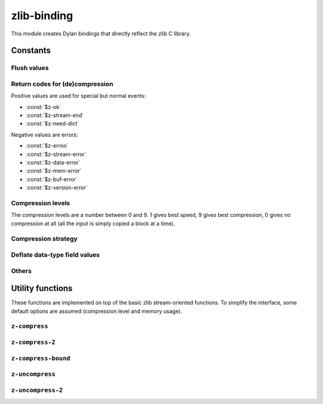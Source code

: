 zlib-binding
============

This module creates Dylan bindings that directly reflect the zlib C library.


.. current-library:: zlib
.. current-module:: zlib-binding

Constants
---------

Flush values
^^^^^^^^^^^^

.. constant:: $z-no-flush

   :type: :drm:`<integer>`

.. constant:: $z-partial-flush

   :type: :drm:`<integer>`

.. constant:: $z-sync-flush

   :type: :drm:`<integer>`

.. constant:: $z-full-flush

   :type: :drm:`<integer>`

.. constant:: $z-finish

   :type: :drm:`<integer>`

.. constant:: $z-block

   :type: :drm:`<integer>`

.. constant:: $z-trees

   :type: :drm:`<integer>`

Return codes for (de)compression
^^^^^^^^^^^^^^^^^^^^^^^^^^^^^^^^

Positive values are used for special but normal events:

- :const:`$z-ok`
- :const:`$z-stream-end`
- :const:`$z-need-dict`

.. constant:: $z-ok

   The operation was a success.

   :type: :drm:`<integer>`

.. constant:: $z-stream-end

   The end of the compressed data has been reached and all
   uncompressed output has been produced.

   :type: :drm:`<integer>`

.. constant:: $z-need-dict

   A preset dictionary is needed.

   :type: :drm:`<integer>`

Negative values are errors:

- :const:`$z-errno`
- :const:`$z-stream-error`
- :const:`$z-data-error`
- :const:`$z-mem-error`
- :const:`$z-buf-error`
- :const:`$z-version-error`

.. constant:: $z-errno

   :type: :drm:`<integer>`

.. constant:: $z-stream-error

   The compression level is not valid.

   :type: :drm:`<integer>`

.. constant:: $z-data-error

   :type: :drm:`<integer>`

.. constant:: $z-mem-error

   There was not enough memory.

   :type: :drm:`<integer>`

.. constant:: $z-buf-error

   No progress was possible or there was not enough room in the
   output buffer when ``$z-finish`` was used.

   :type: :drm:`<integer>`

.. constant:: $z-version-error

   The z library version is incompatible with the version
   assumed by the caller.

   :type: :drm:`<integer>`

.. _Compression levels:

Compression levels
^^^^^^^^^^^^^^^^^^

The compression levels are a number between 0 and 9. 1 gives best
speed, 9 gives best compression, 0 gives no compression at all (all
the input is simply copied a block at a time).

.. constant:: $z-no-compression

   Uses no compression at all (all the input is simply copied a block
   at a time).

   :type: :drm:`<integer>`

.. constant:: $z-best-speed

   Gives better speed at the cost of less compression.

   :type: :drm:`<integer>`

.. constant:: $z-best-compression

   Best compression but less speed.

   :type: :drm:`<integer>`

.. constant:: $z-default-compression

   A compromise between speed and compression
   (currently equivalent to level 6).

   :type: :drm:`<integer>`

Compression strategy
^^^^^^^^^^^^^^^^^^^^

.. constant:: $z-filtered

   :type: :drm:`<integer>`

.. constant:: $z-huffman-only

   :type: :drm:`<integer>`

.. constant:: $z-rle

   :type: :drm:`<integer>`

.. constant:: $z-fixed

   :type: :drm:`<integer>`

.. constant:: $z-default-strategy

   :type: :drm:`<integer>`

Deflate data-type field values
^^^^^^^^^^^^^^^^^^^^^^^^^^^^^^

.. constant:: $z-binary

   :type: :drm:`<integer>`

.. constant:: $z-text

   :type: :drm:`<integer>`

.. constant:: $z-ascii

   Default to :const:`$z-text`_ for compatibility with 1.2.2 and
   earlier.

   :type: :drm:`<integer>`

.. constant:: $z-unknown

   :type: :drm:`<integer>`

Others
^^^^^^

.. constant:: $z-deflated

   The deflate compression method (the only one supported in 
   this version).

   :type: :drm:`<integer>`

.. constant:: $z-null

   For initialization, null pointer.

Utility functions
-----------------

These functions are implemented on top of the basic zlib
stream-oriented functions. To simplify the interface, some default
options are assumed (compression level and memory usage).

``z-compress``
^^^^^^^^^^^^^^

.. function:: z-compress

   Compress a string.

   :signature:

      z-compress *string* *destination-length* *source* *source-length* => (return-code)

   :parameter destination:

      Destination buffer of the compressed string.
      An instance of :class:`<C-buffer-offset>`

   :parameter destination-length:

      Byte length of the destination buffer, which must be at least
      the value returned by :func:`z-compress-bound`. At exit it
      contains the actual size of compressed data. An instance of
      :class:`<C-unsigned-long*>`

   :parameter source:

      String to compress. An instance of :drm:`<string>`

   :parameter source-length:

      Byte length of the source buffer.
      An instance of :class:`<C-unsigned-long>`

   :value return-code:

      An instance of :drm:`<integer>`. Returns :const:`$z-ok` if
      success, :const:`$z-mem-error` if there was not enough memory,
      :const:`$z-buf-error` if there was not enough room in the output
      buffer.

   :discussion:

      It's equivalent to :func:`z-compress-2` with a *level* parameter
      :const:`$z-default-compression`.

``z-compress-2``
^^^^^^^^^^^^^^^^

.. function:: z-compress-2

   Compress a string.

   :signature:

      z-compress-2 *string* *destination-length* *source* *source-length* *level* => (*return-code*)

   :parameter destination:

      Destination buffer of the compressed string.
      An instance of :class:`<C-buffer-offset>`

   :parameter destination-length:

      Byte length of the destination buffer, which must be at least
      the value returned by :func:`z-compress-bound`. At exit it
      contains the actual size of compressed data. An instance of
      :drm:`<integer>`

   :parameter source:

      String to compress. An instance of :drm:`<string>`

   :parameter source-length:

      Byte length of the source buffer.
      An instance of :class:`<C-unsigned-long>`

   :parameter level:

      An instance of :drm:`<integer>`. The compression level must be
      :const:`$z-default-compression`, or a number between 0 and 9.

      :seealso:

	 See :ref:`Compression levels`.

   :value return-code:

      An instance of :drm:`<integer>`. Returns :const:`$z-ok` if
      success, :const:`$z-mem-error` if there was not enough memory,
      :const:`$z-buf-error` if there was not enough room in the output
      buffer.

``z-compress-bound``
^^^^^^^^^^^^^^^^^^^^

.. function:: z-compress-bound

   Returns an upper bound on the compressed size after
   :func:`z-compress` or :func:`z-compress-2` on *source-length*
   bytes. It would be used before a :func:`z-compress` or
   :func:`z-compress-2` call to allocate the destination buffer.

   :signature:

      z-compress-bound *source-length* => (*return-code*)

   :parameter source-length:

      An instance of :drm:`<integer>`. Is the length in bytes of the
      source buffer.

   :value return-code:

      An instance of :drm:`<integer>`. Number of bytes of the upper
      bound.

``z-uncompress``
^^^^^^^^^^^^^^^^

.. function:: z-uncompress

   Uncompress a previously compressed string.

   :signature:

      z-uncompress *destination* *destination-length* *source* *source-length* => (*return-code*)

   :parameter destination:

      An instance of :drm:`<string>`. Destination of uncompressed *source*.

   :parameter destination-length:

      An instance of :drm:`<integer>`. Upon entry is the total size of
      the destination buffer, which must be large enough to hold the
      entire uncompressed data. The size of the uncompressed data must
      have been saved previously by the compressor and transmitted to
      the decompressor by some mechanism outside the scope of this
      compression library. Upon exit, *destination-length* is the
      actual size of the compressed data.

   :parameter source:

      An instance of :drm:`<string>`. Compressed string.

   :parameter source-length:

      An instance of :drm:`<integer>`. Byte length of the source
      buffer.

   :value return-code:

      An instance of :drm:`<integer>`. Returns :const:`$z-ok` if
      success, :const:`$z-mem-error` if there was not enough memory,
      :const:`$z-buf-error` if there was not enough room in the output
      buffer, or :const:`$z-data-error` if the input data was corrupted or
      incomplete. In the case where there is not enough room, this
      function will fill the output buffer with the uncompressed data
      up to that point.

``z-uncompress-2``
^^^^^^^^^^^^^^^^^^

.. function:: z-uncompress-2

   Uncompress a previously compressed string. Same as
   :func:`z-uncompress`, except that *source-length* is a pointer,
   where the length of the source is *source-length*. On return
   *source-length* is the number of source bytes consumed.

   :signature:

      z-uncompress-2 *destination* *destination-length* *source* *source-length* => (*return-code*)

   :parameter destination:

      An instance of :drm:`<string>`. Destination of uncompressed *source*.

   :parameter destination-length:

      An instance of :drm:`<integer>`. Upon entry is the total size of
      the destination buffer, which must be large enough to hold the
      entire uncompressed data. The size of the uncompressed data must
      have been saved previously by the compressor and transmitted to
      the decompressor by some mechanism outside the scope of this
      compression library. Upon exit, *destination-length* is the
      actual size of the compressed data.

   :parameter source:

      An instance of :drm:`<string>`. Compressed string.

   :parameter source-length:

      An instance of :drm:`<integer>`. On return is the number of
      source bytes consumed.

   :value return-code:

      An instance of :drm:`<integer>`. Returns :const:`$z-ok` if
      success, :const:`$z-mem-error` if there was not enough memory,
      :const:`$z-buf-error` if there was not enough room in the output
      buffer, or :const:`$z-data-error` if the input data was
      corrupted or incomplete. In the case where there is not enough
      room, this function will fill the output buffer with the
      uncompressed data up to that point.
